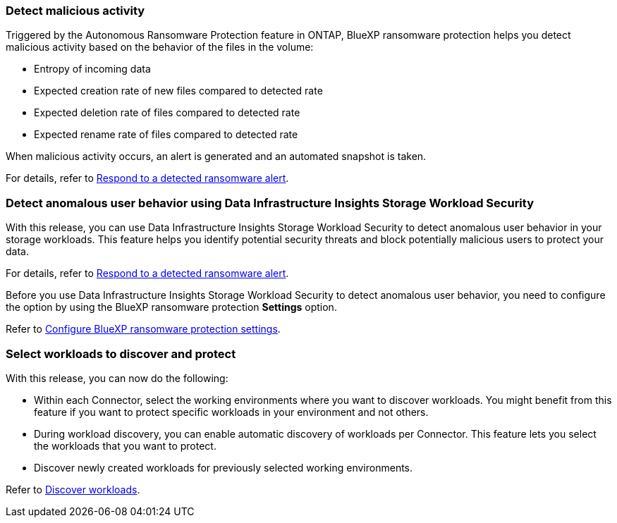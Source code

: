 
=== Detect malicious activity 

Triggered by the Autonomous Ransomware Protection feature in ONTAP, BlueXP ransomware protection helps you detect malicious activity based on the behavior of the files in the volume:  

* Entropy of incoming data
* Expected creation rate of new files compared to detected rate
* Expected deletion rate of files compared to detected rate
* Expected rename rate of files compared to detected rate

When malicious activity occurs, an alert is generated and an automated snapshot is taken.

For details, refer to link://rp-use-alert.html[Respond to a detected ransomware alert]. 

//For details, refer to https://docs.netapp.com/us-en/bluexp-ransomware-protection/rp-use-alert.html[Respond to a detected ransomware alert]. 


=== Detect anomalous user behavior using Data Infrastructure Insights Storage Workload Security

With this release, you can use Data Infrastructure Insights Storage Workload Security to detect anomalous user behavior in your storage workloads. This feature helps you identify potential security threats and block potentially malicious users to protect your data.

For details, refer to link://rp-use-alert.html[Respond to a detected ransomware alert]. 

//For details, refer to https://docs.netapp.com/us-en/bluexp-ransomware-protection/rp-use-alert.html[Respond to a detected ransomware alert]. 


Before you use Data Infrastructure Insights Storage Workload Security to detect anomalous user behavior, you need to configure the option by using the BlueXP ransomware protection *Settings* option.

Refer to link://rp-use-settings-html[Configure BlueXP ransomware protection settings]. 
//Refer to https://docs.netapp.com/us-en/bluexp-ransomware-protection/rp-use-settings.html[Configure BlueXP ransomware protection settings]. 

=== Select workloads to discover and protect

With this release, you can now do the following: 

* Within each Connector, select the working environments where you want to discover workloads. You might benefit from this feature if you want to protect specific workloads in your environment and not others. 
* During workload discovery, you can enable automatic discovery of workloads per Connector. This feature lets you select the workloads that you want to protect. 
* Discover newly created workloads for previously selected working environments. 

Refer to link://rp-start-discover-html[Discover workloads]. 
//Refer to https://docs.netapp.com/us-en/bluexp-ransomware-protection/rp-start-discover.html[Discover workloads]. 


//=== Configure cyber vault
// With this release, you can lock immutable and indelible snapshots on a NetApp cyber vault, an air-gapped environment that is logically separated from primary networks and systems. The snapshots cannot be deleted until the retention policy on those snapshots expires. By moving data to a cyber vault, bad actors have no access to the data. 
//+
//Learn more about the https://docs.netapp.com/us-en/netapp-solutions/cyber-vault/ontap-cyber-vault-overview.html[ONTAP cyber vault].

//=== Support for Google Cloud Platform Marketplace
//BlueXP ransomware protection is now available on GCP Marketplace. You can activate the service through the BlueXP *View payment methods* option.

//+
//For details, refer to link:rp-start-licenses.html[Set up licensing]. 
//https://docs.netapp.com/us-en/bluexp-ransomware-protection/rp-start-licenses.html[Learn more about setting up BlueXP ransomware protection licenses]. 

//=== Isolate impacted data in a quarantine environment

//Before starting data recovery for workloads, you can choose if you would like to quarantine infected data for further analysis post recovery.
//+
//link:rp-use-recover.html[Learn more about recovering from a ransomware attack].
//https://docs.netapp.com/us-en/bluexp-ransomware-protection/rp-use-recover.html[Learn more about recovering from a ransomware attack].
